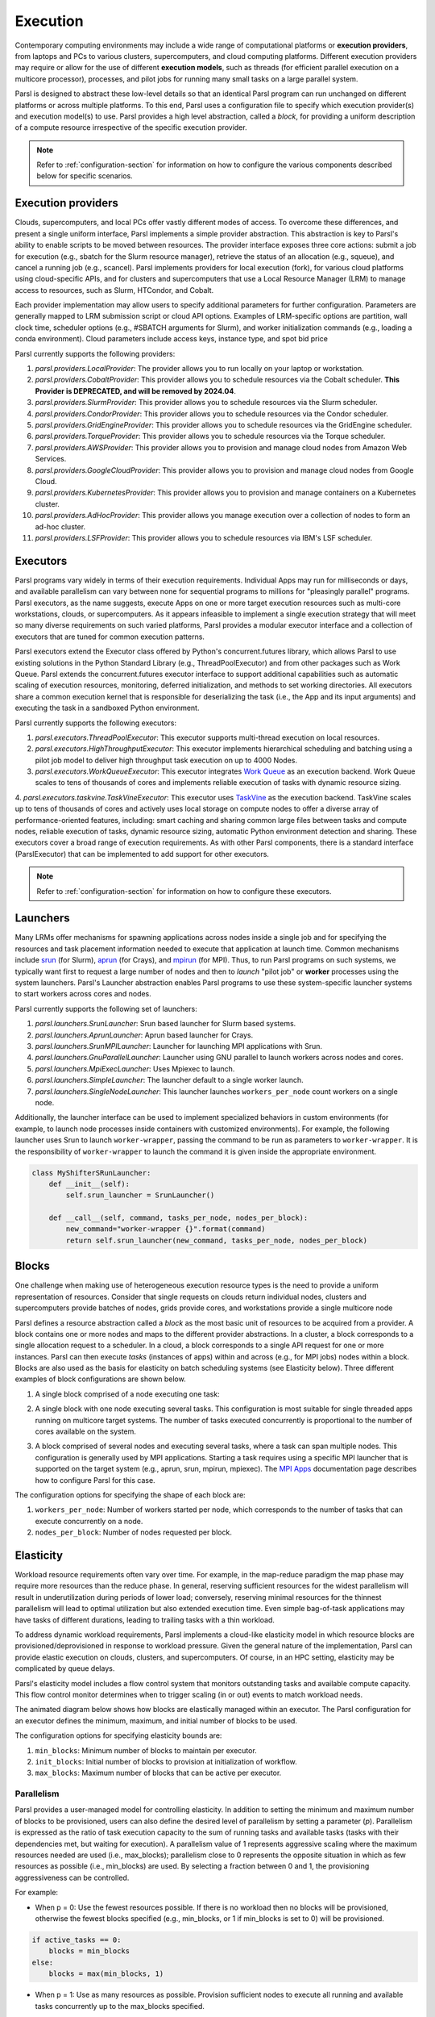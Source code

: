 .. _label-execution:


Execution
=========

Contemporary computing environments may include a wide range of computational platforms or **execution providers**, from laptops and PCs to various clusters, supercomputers, and cloud computing platforms. Different execution providers may require or allow for the use of different **execution models**, such as threads (for efficient parallel execution on a multicore processor), processes, and pilot jobs for running many small tasks on a large parallel system. 

Parsl is designed to abstract these low-level details so that an identical Parsl program can run unchanged on different platforms or across multiple platforms. 
To this end, Parsl uses a configuration file to specify which execution provider(s) and execution model(s) to use.
Parsl provides a high level abstraction, called a *block*, for providing a uniform description of a compute resource irrespective of the specific execution provider.

.. note::
   Refer to :ref:`configuration-section` for information on how to configure the various components described
   below for specific scenarios.

Execution providers
-------------------

Clouds, supercomputers, and local PCs offer vastly different modes of access. 
To overcome these differences, and present a single uniform interface, 
Parsl implements a simple provider abstraction. This
abstraction is key to Parsl's ability to enable scripts to be moved
between resources. The provider interface exposes three core actions: submit a
job for execution (e.g., sbatch for the Slurm resource manager), 
retrieve the status of an allocation (e.g., squeue), and cancel a running
job (e.g., scancel). Parsl implements providers for local execution
(fork), for various cloud platforms using cloud-specific APIs, and
for clusters and supercomputers that use a Local Resource Manager
(LRM) to manage access to resources, such as Slurm, HTCondor, 
and Cobalt.

Each provider implementation may allow users to specify additional parameters for further configuration. Parameters are generally mapped to LRM submission script or cloud API options.
Examples of LRM-specific options are partition, wall clock time,
scheduler options (e.g., #SBATCH arguments for Slurm), and worker
initialization commands (e.g., loading a conda environment). Cloud
parameters include access keys, instance type, and spot bid price

Parsl currently supports the following providers:

1. `parsl.providers.LocalProvider`: The provider allows you to run locally on your laptop or workstation.
2. `parsl.providers.CobaltProvider`: This provider allows you to schedule resources via the Cobalt scheduler. **This Provider is DEPRECATED, and will be removed by 2024.04**.
3. `parsl.providers.SlurmProvider`: This provider allows you to schedule resources via the Slurm scheduler.
4. `parsl.providers.CondorProvider`: This provider allows you to schedule resources via the Condor scheduler.
5. `parsl.providers.GridEngineProvider`: This provider allows you to schedule resources via the GridEngine scheduler.
6. `parsl.providers.TorqueProvider`: This provider allows you to schedule resources via the Torque scheduler.
7. `parsl.providers.AWSProvider`: This provider allows you to provision and manage cloud nodes from Amazon Web Services.
8. `parsl.providers.GoogleCloudProvider`: This provider allows you to provision and manage cloud nodes from Google Cloud.
9. `parsl.providers.KubernetesProvider`: This provider allows you to provision and manage containers on a Kubernetes cluster.
10. `parsl.providers.AdHocProvider`: This provider allows you manage execution over a collection of nodes to form an ad-hoc cluster.
11. `parsl.providers.LSFProvider`: This provider allows you to schedule resources via IBM's LSF scheduler.



Executors
---------

Parsl programs vary widely in terms of their
execution requirements. Individual Apps may run for milliseconds
or days, and available parallelism can vary between none for 
sequential programs to millions for "pleasingly parallel" programs.
Parsl executors, as the name suggests, execute Apps on one or more
target execution resources such as multi-core workstations, clouds,
or supercomputers. As it appears infeasible to implement a single
execution strategy that will meet so many diverse requirements on
such varied platforms, Parsl provides a modular executor interface
and a collection of executors that are tuned for common execution
patterns. 

Parsl executors extend the Executor class offered by Python's
concurrent.futures library, which allows Parsl to use 
existing solutions in the Python Standard Library (e.g., ThreadPoolExecutor)
and from other packages such as Work Queue. Parsl
extends the concurrent.futures executor interface to support 
additional capabilities such as automatic scaling of execution resources,
monitoring, deferred initialization, and methods to set working
directories.
All executors share a common execution kernel that is responsible 
for deserializing the task (i.e., the App and its input arguments)
and executing the task in a sandboxed Python environment.

Parsl currently supports the following executors:

1. `parsl.executors.ThreadPoolExecutor`: This executor supports multi-thread execution on local resources.

2. `parsl.executors.HighThroughputExecutor`: This executor implements hierarchical scheduling and batching using a pilot job model to deliver high throughput task execution on up to 4000 Nodes.

3. `parsl.executors.WorkQueueExecutor`: This executor integrates `Work Queue <http://ccl.cse.nd.edu/software/workqueue/>`_ as an execution backend. Work Queue scales to tens of thousands of cores and implements reliable execution of tasks with dynamic resource sizing.

4. `parsl.executors.taskvine.TaskVineExecutor`: This executor uses `TaskVine <https://ccl.cse.nd.edu/software/taskvine/>`_ as the execution backend. TaskVine scales up to tens of thousands of cores and actively uses local storage on compute nodes to offer a diverse array of performance-oriented features, including: smart caching and sharing common large files between tasks and compute nodes, reliable execution of tasks, dynamic resource sizing, automatic Python environment detection and sharing.
These executors cover a broad range of execution requirements. As with other Parsl components, there is a standard interface (ParslExecutor) that can be implemented to add support for other executors.

.. note::
   Refer to :ref:`configuration-section` for information on how to configure these executors.


Launchers
---------

Many LRMs offer mechanisms for spawning applications across nodes 
inside a single job and for specifying the
resources and task placement information needed to execute that
application at launch time. Common mechanisms include
`srun <https://slurm.schedmd.com/srun.html>`_ (for Slurm), 
`aprun <https://cug.org/5-publications/proceedings_attendee_lists/2006CD/S06_Proceedings/pages/Authors/Karo-4C/Karo_alps_paper.pdf>`_ (for Crays), and `mpirun <https://www.open-mpi.org/doc/v2.0/man1/mpirun.1.php>`_ (for MPI). 
Thus, to run Parsl programs on such systems, we typically want first to 
request a large number of nodes and then to *launch* "pilot job" or 
**worker** processes using the system launchers. 
Parsl's Launcher abstraction enables Parsl programs
to use these system-specific launcher systems to start workers across 
cores and nodes.

Parsl currently supports the following set of launchers:

1. `parsl.launchers.SrunLauncher`: Srun based launcher for Slurm based systems.
2. `parsl.launchers.AprunLauncher`: Aprun based launcher for Crays.
3. `parsl.launchers.SrunMPILauncher`: Launcher for launching MPI applications with Srun.
4. `parsl.launchers.GnuParallelLauncher`: Launcher using GNU parallel to launch workers across nodes and cores.
5. `parsl.launchers.MpiExecLauncher`: Uses Mpiexec to launch.
6. `parsl.launchers.SimpleLauncher`: The launcher default to a single worker launch.
7. `parsl.launchers.SingleNodeLauncher`: This launcher launches ``workers_per_node`` count workers on a single node.

Additionally, the launcher interface can be used to implement specialized behaviors
in custom environments (for example, to
launch node processes inside containers with customized environments). 
For example, the following launcher uses Srun to launch ``worker-wrapper``, passing the
command to be run as parameters to ``worker-wrapper``. It is the responsibility of ``worker-wrapper``
to launch the command it is given inside the appropriate environment.

.. code:: python

   class MyShifterSRunLauncher:
       def __init__(self):
           self.srun_launcher = SrunLauncher()

       def __call__(self, command, tasks_per_node, nodes_per_block):
           new_command="worker-wrapper {}".format(command)
           return self.srun_launcher(new_command, tasks_per_node, nodes_per_block)

Blocks
------

One challenge when making use of heterogeneous 
execution resource types is the need to provide a uniform representation of
resources. Consider that single requests on clouds return individual
nodes, clusters and supercomputers provide batches of nodes, grids
provide cores, and workstations provide a single multicore node

Parsl defines a resource abstraction called a *block* as the most basic unit
of resources to be acquired from a provider. A block contains one
or more nodes and maps to the different provider abstractions. In
a cluster, a block corresponds to a single allocation request to a
scheduler. In a cloud, a block corresponds to a single API request
for one or more instances. 
Parsl can then execute *tasks* (instances of apps)
within and across (e.g., for MPI jobs) nodes within a block.
Blocks are also used as the basis for
elasticity on batch scheduling systems (see Elasticity below).
Three different examples of block configurations are shown below.

1. A single block comprised of a node executing one task:

   .. image:: ../images/N1_T1.png
      :scale: 75%

2. A single block with one node executing several tasks. This configuration is
   most suitable for single threaded apps running on multicore target systems.
   The number of tasks executed concurrently is proportional to the number of cores available on the system.

   .. image:: ../images/N1_T4.png
       :scale: 75%

3. A block comprised of several nodes and executing several tasks, where a task can span multiple nodes. This configuration
   is generally used by MPI applications. Starting a task requires using a specific
   MPI launcher that is supported on the target system (e.g., aprun, srun, mpirun, mpiexec).
   The `MPI Apps <mpi_apps.html>`_ documentation page describes how to configure Parsl for this case.

   .. image:: ../images/N4_T2.png

The configuration options for specifying the shape of each block are:

1. ``workers_per_node``: Number of workers started per node, which corresponds to the number of tasks that can execute concurrently on a node.
2. ``nodes_per_block``: Number of nodes requested per block.

.. _label-elasticity:

Elasticity
----------

Workload resource requirements often vary over time. 
For example, in the map-reduce paradigm the map phase may require more
resources than the reduce phase. In general, reserving sufficient
resources for the widest parallelism will result in underutilization
during periods of lower load; conversely, reserving minimal resources 
for the thinnest parallelism will lead to optimal utilization
but also extended execution time. 
Even simple bag-of-task applications may have tasks of different durations, leading to trailing
tasks with a thin workload. 

To address dynamic workload requirements, 
Parsl implements a cloud-like elasticity model in which resource
blocks are provisioned/deprovisioned in response to workload pressure. 
Given the general nature of the implementation, 
Parsl can provide elastic execution on clouds, clusters,
and supercomputers. Of course, in an HPC setting, elasticity may
be complicated by queue delays.

Parsl's elasticity model includes a flow control system
that monitors outstanding tasks and available compute capacity.
This flow control monitor determines when to trigger scaling (in or out)
events to match workload needs.

The animated diagram below shows how blocks are elastically
managed within an executor. The Parsl configuration for an executor
defines the minimum, maximum, and initial number of blocks to be used.

.. image:: parsl_scaling.gif

The configuration options for specifying elasticity bounds are:

1. ``min_blocks``: Minimum number of blocks to maintain per executor.
2. ``init_blocks``: Initial number of blocks to provision at initialization of workflow.
3. ``max_blocks``: Maximum number of blocks that can be active per executor.



Parallelism
^^^^^^^^^^^

Parsl provides a user-managed model for controlling elasticity.
In addition to setting the minimum
and maximum number of blocks to be provisioned, users can also define
the desired level of parallelism by setting a parameter (*p*).  Parallelism
is expressed as the ratio of task execution capacity to the sum of running tasks
and available tasks (tasks with their dependencies met, but waiting for execution).
A parallelism value of 1 represents aggressive scaling where the maximum resources
needed are used (i.e., max_blocks); parallelism close to 0 represents the opposite situation in which
as few resources as possible (i.e., min_blocks) are used. By selecting a fraction between 0 and 1,
the provisioning aggressiveness can be controlled.

For example:

- When p = 0: Use the fewest resources possible.  If there is no workload then no blocks will be provisioned, otherwise the fewest blocks specified (e.g., min_blocks, or 1 if min_blocks is set to 0) will be provisioned.  

.. code:: python

   if active_tasks == 0:
       blocks = min_blocks
   else:
       blocks = max(min_blocks, 1)

- When p = 1: Use as many resources as possible. Provision sufficient nodes to execute all running and available tasks concurrently up to the max_blocks specified. 

.. code-block:: python

   blocks = min(max_blocks,
                ceil((running_tasks + available_tasks) / (workers_per_node * nodes_per_block))

- When p = 1/2: Queue up to 2 tasks per worker before requesting a new block.


Configuration
^^^^^^^^^^^^^

The example below shows how elasticity and parallelism can be configured. Here, a `parsl.executors.HighThroughputExecutor`
is used with a minimum of 1 block and a maximum of 2 blocks, where each block may host
up to 2 workers per node. Thus this setup is capable of servicing 2 tasks concurrently. 
Parallelism of 0.5 means that when more than 2 * the total task capacity (i.e., 4 tasks) are queued a new
block will be requested. An example :class:`~parsl.config.Config` is:

.. code:: python

    from parsl.config import Config
    from libsubmit.providers.local.local import Local
    from parsl.executors import HighThroughputExecutor

    config = Config(
        executors=[
            HighThroughputExecutor(
                label='local_htex',
                workers_per_node=2,
                provider=Local(
                    min_blocks=1,
                    init_blocks=1,
                    max_blocks=2,
                    nodes_per_block=1,
                    parallelism=0.5
                )
            )
        ]
    )

The animated diagram below illustrates the behavior of this executor.
In the diagram, the tasks are allocated to the first block, until
5 tasks are submitted. At this stage, as more than double the available
task capacity is used, Parsl provisions a new block for executing the remaining
tasks.

.. image:: parsl_parallelism.gif


Multi-executor
--------------

Parsl supports the use of one or more executors as specified in the configuration. 
In this situation, individual apps may indicate which executors they are able to use. 

The common scenarios for this feature are:

* A workflow has an initial simulation stage that runs on the compute heavy
  nodes of an HPC system followed by an analysis and visualization stage that
  is better suited for GPU nodes.
* A workflow follows a repeated fan-out, fan-in model where the long running
  fan-out tasks are computed on a cluster and the quick fan-in computation is
  better suited for execution using threads on a login node.
* A workflow includes apps that wait and evaluate the results of a
  computation to determine whether the app should be relaunched.
  Only apps running on threads may launch other apps. Often, simulations
  have stochastic behavior and may terminate before completion.
  In such cases, having a wrapper app that checks the exit code
  and determines whether or not the app has completed successfully can
  be used to automatically re-execute the app (possibly from a
  checkpoint) until successful completion.


The following code snippet shows how apps can specify suitable executors in the app decorator.

.. code-block:: python

     #(CPU heavy app) (CPU heavy app) (CPU heavy app) <--- Run on compute queue
     #      |                |               |
     #    (data)           (data)          (data)
     #       \               |              /
     #       (Analysis and visualization phase)         <--- Run on GPU node

     # A mock molecular dynamics simulation app
     @bash_app(executors=["Theta.Phi"])
     def MD_Sim(arg, outputs=()):
         return "MD_simulate {} -o {}".format(arg, outputs[0])

     # Visualize results from the mock MD simulation app
     @bash_app(executors=["Cooley.GPU"])
     def visualize(inputs=(), outputs=()):
         bash_array = " ".join(inputs)
         return "viz {} -o {}".format(bash_array, outputs[0])


Encryption
----------

Users can enable encryption for the ``HighThroughputExecutor`` by setting its ``encrypted``
initialization argument to ``True``.

For example,

.. code-block:: python

    from parsl.config import Config
    from parsl.executors import HighThroughputExecutor

    config = Config(
        executors=[
            HighThroughputExecutor(
                encrypted=True
            )
        ]
    )

Under the hood, we use `CurveZMQ <http://curvezmq.org/>`_ to encrypt all communication channels
between the executor and related nodes.

Encryption performance
^^^^^^^^^^^^^^^^^^^^^^

CurveZMQ depends on `libzmq <https://github.com/zeromq/libzmq>`_ and  `libsodium <https://github.com/jedisct1/libsodium>`_,
which `pyzmq <https://github.com/zeromq/pyzmq>`_ (a Parsl dependency) includes as part of its
installation via ``pip``. This installation path should work on most systems, but users have
reported significant performance degradation as a result.

If you experience a significant performance hit after enabling encryption, we recommend installing
``pyzmq`` with conda:

.. code-block:: bash

    conda install conda-forge::pyzmq

Alternatively, you can `install libsodium <https://doc.libsodium.org/installation>`_, then
`install libzmq <https://zeromq.org/download/>`_, then build ``pyzmq`` from source:

.. code-block:: bash

    pip3 install parsl --no-binary pyzmq
